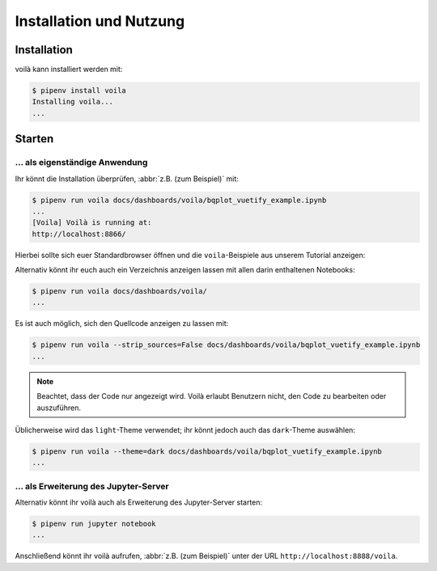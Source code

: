 Installation und Nutzung
========================

Installation
------------

voilà kann installiert werden mit:

.. code-block:: console

    $ pipenv install voila
    Installing voila...
    ...

Starten
-------

… als eigenständige Anwendung
~~~~~~~~~~~~~~~~~~~~~~~~~~~~~

Ihr könnt die Installation überprüfen, :abbr:`z.B. (zum Beispiel)` mit:

.. code-block:: console

    $ pipenv run voila docs/dashboards/voila/bqplot_vuetify_example.ipynb
    ...
    [Voila] Voilà is running at:
    http://localhost:8866/

Hierbei sollte sich euer Standardbrowser öffnen und die ``voila``-Beispiele
aus unserem Tutorial anzeigen:

.. image:: voila-example-1.png
   :alt: Voilà-Beispiel

Alternativ könnt ihr euch auch ein Verzeichnis anzeigen lassen mit allen darin
enthaltenen Notebooks:

.. code-block:: console

    $ pipenv run voila docs/dashboards/voila/
    ...

.. image:: voila-example-2.png
   :alt: Voilà-Beispiel für eine Verzeichnisansicht

Es ist auch möglich, sich den Quellcode anzeigen zu lassen mit:

.. code-block:: console

    $ pipenv run voila --strip_sources=False docs/dashboards/voila/bqplot_vuetify_example.ipynb
    ...

.. note::
    Beachtet, dass der Code nur angezeigt wird. Voilà erlaubt Benutzern nicht,
    den Code zu bearbeiten oder auszuführen.

.. image:: voila-example-3.png
   :alt: Voilà-Beispiel mit Quellcode

Üblicherweise wird das ``light``-Theme verwendet; ihr könnt jedoch auch das
``dark``-Theme auswählen:

.. code-block:: console

    $ pipenv run voila --theme=dark docs/dashboards/voila/bqplot_vuetify_example.ipynb
    ...

… als Erweiterung des Jupyter-Server
~~~~~~~~~~~~~~~~~~~~~~~~~~~~~~~~~~~~

Alternativ könnt ihr voilà auch als Erweiterung des Jupyter-Server starten:

.. code-block:: console

    $ pipenv run jupyter notebook
    ...

Anschließend könnt ihr voilà aufrufen, :abbr:`z.B. (zum Beispiel)` unter der URL
``http://localhost:8888/voila``.
